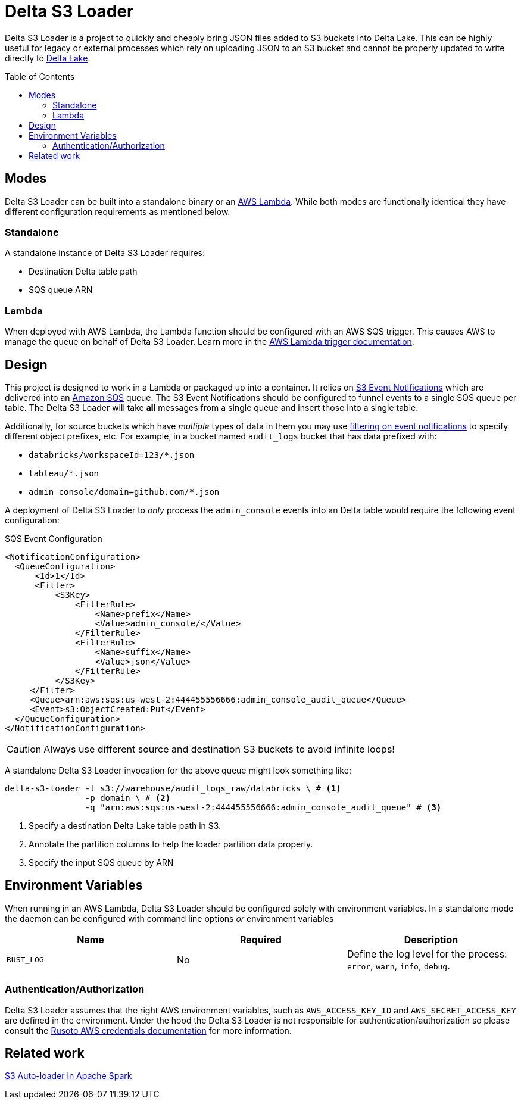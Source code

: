 ifdef::env-github[]
:tip-caption: :bulb:
:note-caption: :information_source:
:important-caption: :heavy_exclamation_mark:
:caution-caption: :fire:
:warning-caption: :warning:
endif::[]

:toc: macro

= Delta S3 Loader

Delta S3 Loader is a project to quickly and cheaply bring JSON files added to
S3 buckets into Delta Lake. This can be highly useful for legacy or external
processes which rely on uploading JSON to an S3 bucket and cannot be properly
updated to write directly to link:https://delta.io[Delta Lake].

toc::[]

== Modes

Delta S3 Loader can be built into a standalone binary or an
link:https://aws.amazon.com/lambda/[AWS Lambda]. While both modes are
functionally identical they have different configuration requirements as
mentioned below.

=== Standalone

A standalone instance of Delta S3 Loader requires:

* Destination Delta table path
* SQS queue ARN

=== Lambda

When deployed with AWS Lambda, the Lambda function should be configured with an
AWS SQS trigger. This causes AWS to manage the queue on behalf of Delta S3
Loader. Learn more in the
link:https://docs.aws.amazon.com/AWSSimpleQueueService/latest/SQSDeveloperGuide/sqs-configure-lambda-function-trigger.html[AWS
Lambda trigger documentation].

== Design

This project is designed to work in a Lambda or packaged up into a container.
It relies on
link:https://docs.aws.amazon.com/AmazonS3/latest/userguide/NotificationHowTo.html[S3
Event Notifications] which are delivered into an
link:http://aws.amazon.com/sqs/[Amazon SQS] queue. The S3 Event Notifications
should be configured to funnel events to a single SQS queue per table. The
Delta S3 Loader will take **all** messages from a single queue and insert those
into a single table.

Additionally, for source buckets which have _multiple_ types of data in them you may use link:https://docs.aws.amazon.com/AmazonS3/latest/userguide/notification-how-to-filtering.html[filtering on event notifications] to specify different object prefixes, etc. 
For example, in a bucket named `audit_logs` bucket that has data prefixed with:

* `databricks/workspaceId=123/*.json`
* `tableau/*.json`
* `admin_console/domain=github.com/*.json`

A deployment of Delta S3 Loader to _only_ process the `admin_console` events
into an Delta table would require the following event configuration:

.SQS Event Configuration
[source,xml]
----
<NotificationConfiguration>
  <QueueConfiguration>
      <Id>1</Id>
      <Filter>
          <S3Key>
              <FilterRule>
                  <Name>prefix</Name>
                  <Value>admin_console/</Value>
              </FilterRule>
              <FilterRule>
                  <Name>suffix</Name>
                  <Value>json</Value>
              </FilterRule>
          </S3Key>
     </Filter>
     <Queue>arn:aws:sqs:us-west-2:444455556666:admin_console_audit_queue</Queue>
     <Event>s3:ObjectCreated:Put</Event>
  </QueueConfiguration>
</NotificationConfiguration>
----

[CAUTION]
====
Always use different source and destination S3 buckets to avoid infinite loops!
====


A standalone Delta S3 Loader invocation for the above queue might look something like:


[source,bash]
----
delta-s3-loader -t s3://warehouse/audit_logs_raw/databricks \ # <1>
                -p domain \ # <2>
                -q "arn:aws:sqs:us-west-2:444455556666:admin_console_audit_queue" # <3>
----
<1> Specify a destination Delta Lake table path in S3.
<2> Annotate the partition columns to help the loader partition data properly.
<3> Specify the input SQS queue by ARN


== Environment Variables

When running in an AWS Lambda, Delta S3 Loader should be configured solely with environment variables. In a standalone mode the daemon can be configured with command line options _or_ environment variables


|===
| Name | Required | Description

| `RUST_LOG`
| No
| Define the log level for the process: `error`, `warn`, `info`, `debug`.

|===


=== Authentication/Authorization

Delta S3 Loader assumes that the right AWS environment variables, such as
`AWS_ACCESS_KEY_ID` and `AWS_SECRET_ACCESS_KEY` are defined in the environment.
Under the hood the Delta S3 Loader is not responsible for
authentication/authorization so please consult the
link:https://github.com/rusoto/rusoto/blob/master/AWS-CREDENTIALS.md[Rusoto AWS
credentials documentation] for more information.



== Related work

link:https://docs.databricks.com/spark/latest/structured-streaming/auto-loader.html[S3 Auto-loader in Apache Spark]

